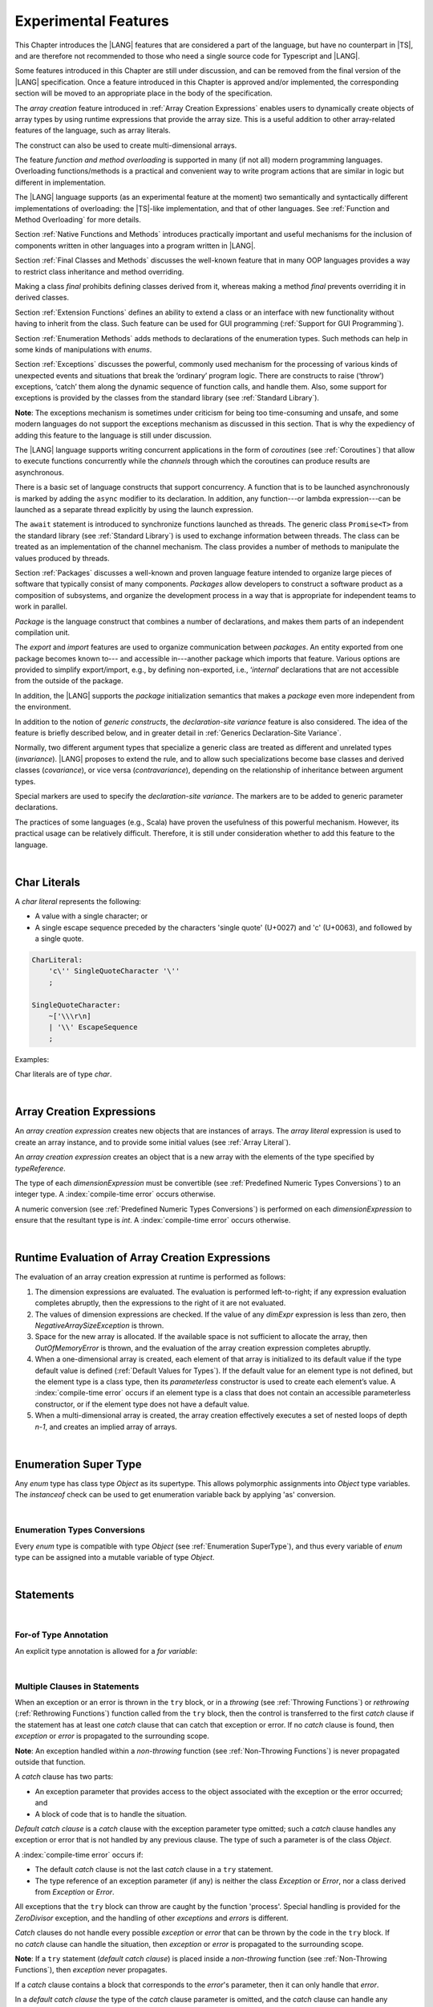 ..
    Copyright (c) 2021-2023 Huawei Device Co., Ltd.
    Licensed under the Apache License, Version 2.0 (the "License");
    you may not use this file except in compliance with the License.
    You may obtain a copy of the License at
    http://www.apache.org/licenses/LICENSE-2.0
    Unless required by applicable law or agreed to in writing, software
    distributed under the License is distributed on an "AS IS" BASIS,
    WITHOUT WARRANTIES OR CONDITIONS OF ANY KIND, either express or implied.
    See the License for the specific language governing permissions and
    limitations under the License.

.. _Experimental Features:

Experimental Features
#####################

.. meta:
    frontend_status: Partly

This Chapter introduces the |LANG| features that are considered a part of
the language, but have no counterpart in |TS|, and are therefore not
recommended to those who need a single source code for Typescript
and |LANG|.

Some features introduced in this Chapter are still under discussion, and can be
removed from the final version of the |LANG| specification. Once a feature
introduced in this Chapter is approved and/or implemented, the corresponding
section will be moved to an appropriate place in the body of the specification.

The *array creation* feature introduced in :ref:`Array Creation Expressions`
enables users to dynamically create objects of array types by using runtime
expressions that provide the array size. This is a useful addition to other
array-related features of the language, such as array literals.

The construct can also be used to create multi-dimensional arrays.

The feature *function and method overloading* is supported in many
(if not all) modern programming languages. Overloading functions/methods
is a practical and convenient way to write program actions that are similar
in logic but different in implementation.

.. index::
   implementation
   array creation
   runtime expression
   array
   array literal
   construct
   function overloading
   method overloading

The |LANG| language supports (as an experimental feature at the moment) two
semantically and syntactically different implementations of overloading: the
|TS|-like implementation, and that of other languages. See
:ref:`Function and Method Overloading` for more details.

Section :ref:`Native Functions and Methods` introduces practically important
and useful mechanisms for the inclusion of components written in other languages
into a program written in |LANG|.

Section :ref:`Final Classes and Methods` discusses the well-known feature that
in many OOP languages provides a way to restrict class inheritance and method
overriding.

Making a class *final* prohibits defining classes derived from it, whereas
making a method *final* prevents overriding it in derived classes.

Section :ref:`Extension Functions` defines an ability to extend a class or an
interface with new functionality without having to inherit from the class.
Such feature can be used for GUI programming (:ref:`Support for GUI Programming`).

Section :ref:`Enumeration Methods` adds methods to declarations of the
enumeration types. Such methods can help in some kinds of manipulations
with *enums*.

.. index::
   implementation
   function overloading
   method overloading
   class final
   method final
   OOP (object-oriented programming)
   inheritance

Section :ref:`Exceptions` discusses the powerful, commonly used mechanism for
the processing of various kinds of unexpected events and situations that break
the ‘ordinary’ program logic. There are constructs to raise (‘throw’) exceptions,
‘catch’ them along the dynamic sequence of function calls, and handle them.
Also, some support for exceptions is provided by the classes from the standard
library (see :ref:`Standard Library`).

**Note**: The exceptions mechanism is sometimes under criticism for being too
time-consuming and unsafe, and some modern languages do not support the
exceptions mechanism as discussed in this section. That is why the expediency
of adding this feature to the language is still under discussion.

The |LANG| language supports writing concurrent applications in the form of
*coroutines* (see :ref:`Coroutines`) that allow to execute functions
concurrently while the *channels* through which the coroutines can produce
results are asynchronous.

There is a basic set of language constructs that support concurrency. A function
that is to be launched asynchronously is marked by adding the ``async`` modifier
to its declaration. In addition, any function---or lambda expression---can be
launched as a separate thread explicitly by using the launch expression.

.. index::
   exception
   construct
   coroutine
   channel
   function
   async modifier
   launch expression
   launch

The ``await`` statement is introduced to synchronize functions launched as
threads. The generic class ``Promise<T>`` from the standard library (see
:ref:`Standard Library`) is used to exchange information between threads.
The class can be treated as an implementation of the channel mechanism.
The class provides a number of methods to manipulate the values produced
by threads.

Section :ref:`Packages` discusses a well-known and proven language feature
intended to organize large pieces of software that typically consist of many
components. *Packages* allow developers to construct a software product
as a composition of subsystems, and organize the development process in a way
that is appropriate for independent teams to work in parallel.

.. index::
   await statement
   function
   launch
   generic class
   standard library
   implementation
   channel
   package
   construct

*Package* is the language construct that combines a number of declarations,
and makes them parts of an independent compilation unit.

The *export* and *import* features are used to organize communication
between *packages*. An entity exported from one package becomes known to---
and accessible in---another package which imports that feature. Various
options are provided to simplify export/import, e.g., by defining
non-exported, i.e., ‘*internal*’ declarations that are not accessible from
the outside of the package.

In addition, the |LANG| supports the *package* initialization semantics that
makes a *package* even more independent from the environment.

In addition to the notion of *generic constructs*, the *declaration-site
variance* feature is also considered. The idea of the feature is briefly
described below, and in greater detail in :ref:`Generics Declaration-Site Variance`.

.. index::
   package
   construct
   declaration
   compilation unit
   export
   import
   internal declaration
   non-exported declaration
   access
   initialization
   declaration-site variance

Normally, two different argument types that specialize a generic class are
treated as different and unrelated types (*invariance*). |LANG| proposes
to extend the rule, and to allow such specializations become base classes and
derived classes (*covariance*), or vice versa (*contravariance*), depending on
the relationship of inheritance between argument types.

Special markers are used to specify the *declaration-site variance*.
The markers are to be added to generic parameter declarations.

The practices of some languages (e.g., Scala) have proven the usefulness of
this powerful mechanism. However, its practical usage can be relatively
difficult. Therefore, it is still under consideration whether to add this
feature to the language.

.. index::
   generic class
   argument type
   invariance
   contravariance
   covariance
   generic parameter declaration
   inheritance
   derived class
   base class
   declaration-site variance

|

.. _Char Literals:

Char Literals
*************

.. meta:
    frontend_status: Done

A *char literal* represents the following:

-  A value with a single character; or
-  A single escape sequence preceded by the characters 'single quote' (U+0027)
   and 'c' (U+0063), and followed by a single quote.

.. code-block:: abnf

      CharLiteral:
          'c\'' SingleQuoteCharacter '\''
          ;

      SingleQuoteCharacter:
          ~['\\\r\n]
          | '\\' EscapeSequence
          ;

Examples:

.. code-block:: typescript
   :linenos:

      c'a'
      c'\n'
      c'\x7F'
      c'\u0000'

Char literals are of type *char*.

.. index::
   char literal
   character
   escape sequence
   single quote
   type char

|

.. _Array Creation Expressions:

Array Creation Expressions
**************************

.. meta:
    frontend_status: Done

An *array creation expression* creates new objects that are instances of arrays.
The *array literal* expression is used to create an array instance, and to
provide some initial values (see :ref:`Array Literal`).

.. code-block:: typescript
   :linenos:

      newArrayInstance:
          'new' type dimensionExpression+
          ;

      dimensionExpression:
          '[' expression ']'
          ;

.. code-block:: typescript
   :linenos:

      let x = new number[2][2] // create 2x2 matrix

An *array creation expression* creates an object that is a new array with the
elements of the type specified by *typeReference*.

The type of each *dimensionExpression* must be convertible (see
:ref:`Predefined Numeric Types Conversions`) to an integer type.
A :index:`compile-time error` occurs otherwise.

A numeric conversion (see :ref:`Predefined Numeric Types Conversions`) is
performed on each *dimensionExpression* to ensure that the resultant type
is *int*. A :index:`compile-time error` occurs otherwise.

.. index::
   array creation expression
   object
   instance
   array
   array literal
   array instance
   initial value
   conversion
   integer type
   numeric conversion
   type int

|

.. _Runtime Evaluation of Array Creation Expressions:

Runtime Evaluation of Array Creation Expressions
************************************************

.. meta:
    frontend_status: Partly

The evaluation of an array creation expression at runtime is performed
as follows:

#. The dimension expressions are evaluated. The evaluation is performed
   left-to-right; if any expression evaluation completes abruptly, then
   the expressions to the right of it are not evaluated.

#. The values of dimension expressions are checked. If the value of any
   *dimExpr* expression is less than zero, then *NegativeArraySizeException*
   is thrown.

#. Space for the new array is allocated. If the available space is not
   sufficient to allocate the array, then *OutOfMemoryError* is thrown,
   and the evaluation of the array creation expression completes abruptly.

#. When a one-dimensional array is created, each element of that array
   is initialized to its default value if the type default value is defined
   (:ref:`Default Values for Types`).
   If the default value for an element type is not defined, but the element
   type is a class type, then its *parameterless* constructor is used to
   create each element’s value. A :index:`compile-time error` occurs if an
   element type is a class that does not contain an accessible parameterless
   constructor, or if the element type does not have a default value.

#. When a multi-dimensional array is created, the array creation effectively
   executes a set of nested loops of depth *n-1*, and creates an implied
   array of arrays.

.. index::
   array
   constructor
   expression
   evaluation
   default value
   parameterless constructor
   class type
   initialization
   nested loop

|

.. _Enumeration SuperType:

Enumeration Super Type
**********************

.. meta:
    frontend_status: Partly

Any *enum* type has class type *Object* as its supertype. This allows
polymorphic assignments into *Object* type variables. The *instanceof*
check can be used to get enumeration variable back by applying 'as' conversion.

.. code-block:: typescript
   :linenos:

    enum Commands { Open = "fopen", Close = "fclose" }
    let c: Commands = Commands.Open
    let o: Object = c // Autoboxing of enum type to its reference version
    // Such reference version type has no name, but can be detected by instanceof
    if (o.instanceof (Commands)) {
       c = o as Commands // And explicitly converted back by 'as' conversion
    }

.. index::
   enum type
   class type
   Object
   supertype
   polymorphic assignment
   type variable
   enumeration variable
   conversion

|

.. _Enumeration Types Conversions:

Enumeration Types Conversions
=============================

.. meta:
    frontend_status: Done

Every *enum* type is compatible with type *Object* (see
:ref:`Enumeration SuperType`), and thus every variable of *enum* type can be
assigned into a mutable variable of type *Object*.

.. index::
   enum type
   compatibility
   Object
   variable
   assignment
   mutable variable


|


.. _Statements Experimental:

Statements
**********

.. meta:
    frontend_status: Done

|


.. _For-of Type Annotation:

For-of Type Annotation
======================

.. meta:
    frontend_status: Done

An explicit type annotation is allowed for a *for variable*:

.. code-block:: typescript
   :linenos:

      // explicit type is used for a new variable,
      let x: number[] = [1, 2, 3]
      for (let n: number of x) {
        console.log(n)
      }

.. index::
   explicit type annotation

|

.. _Multiple Clauses in Statements:

Multiple Clauses in Statements
===============================

.. meta:
    frontend_status: Done

When an exception or an error is thrown in the ``try`` block, or in a *throwing*
(see :ref:`Throwing Functions`) or *rethrowing* (:ref:`Rethrowing Functions`)
function called from the ``try`` block, then the control is transferred to
the first *catch* clause if the statement has at least one *catch* clause
that can catch that exception or error. If no *catch* clause is found, then
*exception* or *error* is propagated to the surrounding scope.

**Note**: An exception handled within a *non-throwing* function (see
:ref:`Non-Throwing Functions`) is never propagated outside that function.

A *catch* clause has two parts:

-  An exception parameter that provides access to the object associated
   with the exception or the error occurred; and

-  A block of code that is to handle the situation.

.. index::
   exception
   error
   throwing function
   rethrowing function
   non-throwing function
   try block
   control transfer
   catch clause
   propagation
   surrounding scope
   exception parameter
   access

*Default catch clause* is a *catch* clause with the exception parameter type
omitted; such a *catch* clause handles any exception or error that is not
handled by any previous clause. The type of such a parameter is of the class
*Object*.

A :index:`compile-time error` occurs if:

-  The default *catch* clause is not the last *catch* clause in a ``try``
   statement.

-  The type reference of an exception parameter (if any) is neither the
   class *Exception* or *Error*, nor a class derived from *Exception* or
   *Error*.

.. code-block:: typescript
   :linenos:

      class ZeroDivisor extends Exception {}

      function divide(a: int, b: int): int throws {
        if (b == 0) throw new ZeroDivisor()
        return a / b
      }

      function process(a: int; b: int): int {
        try {
          let res = divide(a, b)

          // further processing ...
        }
        catch (d: ZeroDivisor) { return MaxInt }
        catch (e) { return 0 }
      }

.. index::
   default catch clause
   exception
   exception parameter
   error
   Exception
   Error
   try statement
   derived class

All exceptions that the ``try`` block can throw are caught by the function
'process'. Special handling is provided for the *ZeroDivisor* exception,
and the handling of other *exceptions* and *errors* is different.

*Catch* clauses do not handle every possible *exception* or *error*
that can be thrown by the code in the ``try`` block. If no *catch* clause
can handle the situation, then *exception* or *error* is propagated to
the surrounding scope.

**Note**: If a ``try`` statement (*default catch clause*) is placed inside
a *non-throwing* function (see :ref:`Non-Throwing Functions`), then 
*exception* never propagates.

.. index::
   exception
   try block
   propagation
   try statement
   default catch clause
   non-throwing function

If a *catch* clause contains a block that corresponds to the *error*'s
parameter, then it can only handle that *error*.

In a *default catch clause* the type of the *catch* clause parameter is
omitted, and the *catch* clause can handle any *exceptions* or *errors*
unhandled by the previous clauses.

The type of a *catch* clause parameter (if any) must be of the class
*Error* or *Exception*, or of another class derived from those.

.. index::
   exception
   error
   catch clause
   default catch clause
   derived class
   Error
   Exception

.. code-block:: typescript
   :linenos:

        function process(a: int; b: int): int {
        try {
          return a / b
        }
        catch (x: DivideByZeroError) { return MaxInt }
      }

A *catch* clause handles the *DivideByZeroError* at runtime. Other errors
are propagated to the surrounding scope unless the *catch* clause is found.

.. index::
   catch clause
   runtime
   error
   propagation
   surrounding scope

|

.. _Assert Statements Experimental:

``Assert``  Statements
======================

.. meta:
    frontend_status: Done

An ``assert`` statement can have one or two expressions. The first expression
is of type *boolean*; the optional second expression is of type *string*. A
:index:`compile-time error` occurs if the types of the expressions fail to match.

.. code-block:: abnf

      assertStatement:
          'assert' expression (':' expression)?
          ;

*Assertions* control mechanisms that are not part of |LANG|, yet the
language allows having assertions either *enabled* or *disabled*.

.. index::
   assert statement
   assertion
   expression
   boolean
   string

The execution of an *enabled* assertion starts from the evaluation of the
*boolean* expression. An error is thrown if the expression evaluates to
``false``. The second expression is then evaluated (if provided), and its
value passes as the error argument.

The execution of a *disabled* assertion has no effect whatsoever.

.. index::
   assertion
   execution
   boolean
   evaluation
   argument
   value

.. code-block:: typescript
   :linenos:

      assert p != null
      assert f.IsOpened() : "file must be opened" + filename
      assert f.IsOpened() : makeReportMessage()

|

.. _Function and Method Overloading:

Function and Method Overloading
===============================

.. meta:
    frontend_status: Done

Like the |TS| language, |LANG| supports overload signatures that allow
specifying several headers for a function or method with different signatures.
Most other languages support a different form of overloading that specifies
a separate body for each overloaded header.

While both approaches have their advantages and disadvantages, |LANG|'s
experimental approach allows for improved performance as a specific body
is executed at runtime.

.. index::
   function overloading
   method overloading
   overload signature
   header
   function
   method
   signature
   overloaded header
   execution
   runtime

|

.. _Function Overloading:

Function Overloading
====================

.. meta:
    frontend_status: Done

If a declaration scope declares two functions with the same name but
different signatures that are not *override-equivalent* (see
:ref:`Override-Equivalent Signatures`), then the functions' name is
*overloaded*.

This fact is not difficult, and cannot cause a :index:`compile-time error`
on its own.
No specific relationship is required between the return types, or between the
*throws* clauses of the two functions with the same name but different
signatures that are not *override-equivalent*.

When calling a function, the number of actual arguments (and any explicit type
arguments) and compile-time types of arguments is used at compile time to
determine the signature of the function being called (see
:ref:`Function Call Expression`).

.. index::
   function overloading
   declaration scope
   signature
   name
   override-equivalent signature
   overloaded function name
   return type
   throws clause
   argument
   actual argument
   explicit type argument
   function call


|

.. _Class Method Overloading:

Class Method Overloading
========================

.. meta:
    frontend_status: Done

If two methods within a class have the same name and their signatures are not
*override-equivalent*, then the methods' name is considered *overloaded*.

An *overloaded* method name cannot cause a :index:`compile-time error`
on its own.

If the signatures of two methods with the same name are not *override-equivalent*,
then the return types of those methods, or the *throws* or *rethrows* clauses
of those methods can have any kind of relationship.

A number of actual arguments, explicit type arguments, and compile-time types
of the arguments is used at compile time to determine the signature of the
method being called (see :ref:`Method Call Expression`, and
:ref:`Step 2 Selection of Method`).

In the case of an instance method, the actual method being called is determined
at runtime by using the dynamic method lookup (see :ref:`Method Call Expression`)
provided by the runtime system.

.. index::
   class method overloading
   signature
   override-equivalent signature
   throws clause
   rethrows clause
   explicit type argument
   actual argument
   method call
   instance method
   runtime
   dynamic method lookup

|

.. _Interface Method Overloading:

Interface Method Overloading
============================

.. meta:
    frontend_status: Done

If two methods of an interface (declared or inherited in any combination)
have the same name but different signatures that are not *override-equivalent*
(see :ref:`Inheriting Methods with Override-Equivalent Signatures`), then
such method name is considered *overloaded*.

However, this causes no :index:`compile-time error` on its own, because no
specific relationship is required between the return types, or between the
*throws* clauses of the two methods.

.. index::
   interface method overriding
   interface
   method
   override-equivalent signature
   inherited method
   overloaded method
   method inheritance
   declared method
   return type
   throws clause
   signature

|

.. _Constructor Overloading:

Constructor Overloading
=======================

.. meta:
    frontend_status: Done

The constructor overloading behaves identically to the method overloading (see
:ref:`Class Method Overloading`). Each class instance creation expression (see
:ref:`New Expressions`) resolves the overloading at compile time.

.. index::
   constructor overloading
   method overloading
   class instance creation expression

|

.. _Declaration Distinguishable by Signatures:

Declaration Distinguishable by Signatures
=========================================

.. meta:
    frontend_status: Done

Declarations with the same name are distinguishable by signatures if:

-  They are functions with the same name, but their signatures are not
   *override-equivalent* (see :ref:`Function Overloading`).

-  They are methods with the same name, but their signatures are not
   *override-equivalent* (see :ref:`Class Method Overloading`, and
   :ref:`Interface Method Overloading`).

.. index::
   signature
   function overloading
   override-equivalent signature
   interface method overloading
   class method overloading


An example of functions distinguishable by signatures is shown below:

.. code-block:: typescript
   :linenos:

      function foo() {}
      function foo(x: number) {}
      function foo(x: number[]) {}
      function foo(x: string) {}

An example of functions undistinguishable by signatures that cause a
:index:`compile-time error` is shown below:

.. index::
   function
   signature

.. code-block:: typescript
   :linenos:

      // Functions have override-equivalent signatures
      function foo(x: number) {}
      function foo(y: number) {}

      // Functions have override-equivalent signatures
      function foo(x: number) {}
      type MyNumber = number
      function foo(x: MyNumber) {}

|

.. _Native Functions and Methods:

Native Functions and Methods
****************************

.. meta:
    frontend_status: Done

|

.. _Native Functions:

Native Functions
================

.. meta:
    frontend_status: Done

A *native* function implemented in a platform-dependent code is typically
written in another programming language (e.g., *C*).

A :index:`compile-time error` occurs if a *native* function has a body.

.. index::
   native function
   implementation
   platform-dependent code

|

.. _Native Methods Experimental:

Native Methods
==============

.. meta:
    frontend_status: Done

*Native* methods are methods implemented in a platform-dependent code written
in another programming language (e.g., *C*).

A :index:`compile-time error` occurs if:

-  A method declaration contains the keyword ``abstract`` along with the
   keyword ``native``.

-  A *native* method has a body (see :ref:`Method Body`) that is a block
   instead of a simple semicolon or empty body.

.. index::
   native method
   implementation
   platform-dependent code
   keyword native
   method body
   block
   method declaration
   keyword abstract

|

.. _Final Classes and Methods:

Final Classes and Methods
*************************

.. meta:
    frontend_status: Done

|

.. _Final Classes:

Final Classes
=============

.. meta:
    frontend_status: Done

A class may be declared *final* to prevent its extension. A class that is
*final* can have no subclass, and thus no method of a *final* class can be
overridden.

A :index:`compile-time error` occurs if the *extends* clause of a class
declaration contains another class that is *final*.

.. index::
   final class
   method
   overriding
   class
   class extension
   extends clause
   class declaration
   subclass

|

.. _Final Methods Experimental:

Final Methods
=============

.. meta:
    frontend_status: Done

A method can be declared *final* to prevent it from being overridden (see
:ref:`Overriding by Instance Methods`) or hidden in subclasses.

A :index:`compile-time error` occurs if:

-  A method declaration contains the keyword ``abstract`` or ``static``
   along with the keyword ``final``.

-  A method that is *final* is overridden.

.. index::
   final method
   overriding
   instance method
   hiding
   subclass
   method declaration
   keyword abstract
   keyword static
   keyword final

|

.. _Default and Static Interface Methods:

Default and Static Interface Methods
************************************

.. meta:
    frontend_status: Partly

|

.. _Default Method Declarations:

Default Method Declarations
============================

.. meta:
    frontend_status: Partly

.. code-block:: abnf

    interfaceDefaultMethodDeclaration:
        'private'? identifier signature block
        ;

A default method can be explicitly declared *private* in an interface body.

A block of code that represents the body of a default method in an interface
provides a default implementation for any class unless such class overrides
the method to implement the interface.

.. index::
   default method
   method declaration
   private
   implementation
   default method body
   interface body
   default implementation
   overriding

|

.. _Static Method Declarations:

*Static* Method Declarations
============================

.. meta:
    frontend_status: Done

.. code-block:: abnf

    interfaceStaticMethodDeclaration:
        'static' 'private'? identifier signature block
        | 'private'? 'static' identifier signature block
        ;

A *static* method in an interface body can be explicitly declared *private*.

*Static* interface method calls refer to no particular object.

In contrast to default methods, *static* interface methods are not instance
methods.

.. index::
   static method declaration
   static method
   interface body
   private
   static interface method
   default method
   instance method
   
A :index:`compile-time error` occurs if:

-  The body of a *static* method attempts to use the keywords ``this`` or
   ``super`` to reference the current or a supertype object.

-  The header or body of a *static* method of an interface contains the
   name of any surrounding declaration’s type parameter.

.. index::
   static method body
   keyword this
   keyword super
   static method header
   static method body
   interface
   type parameter
   surrounding declaration

|

.. _Extension Functions:

Extension Functions
*******************

The *extension function* mechanism allows using a special form of top-level
functions as class or interface extensions. Syntactically, *extension* is the
addition of a new functionality.

*Extenions* can be called in the usual way as if they were methods of the
original class. However, *extensions* do not actually modify the classes they
extend. No new member is inserted into a class, only new *extension functions*
are callable with the *dot-notation* on variables of the class.

*Extension functions* are dispatched statically, and what *extension function*
is being called is already known at compile time based on the receiver type
specified in the extension function declaration.

.. index::
   function
   class extension
   interface extension
   functionality
   function call
   original class
   class member
   extension function
   callable function
   dot-notation
   receiver type
   extension function declaration

*Extension functions* specify names, signatures and bodies.

.. code-block:: abnf

    extensionFunctionDeclaration:
        'static'? 'function' typeParameters? typeReference '.' identifier
        signature block
        ;

The keyword ``this`` inside an extension function corresponds to the receiver
object (i.e., *typeReference* before the dot).

Class or interface referred by typeReference, and *private* or *protected*
members are not accessible within the bodies of their *extension functions*.
Only *public* members can be accessed.

.. index::
   keyword this
   extension function
   receiver object

.. code-block:: typescript
   :linenos:

      class A {
          foo () { ... this.bar() ... } 
                       // Extension function bar() is accessible
          protected member_1 ...
          private member_2 ...
      }
      function A.bar () { ... 
         this.foo() // Method foo() is accessible as it is public
         this.member_1 // Compile-time error as member_1 is not accessible
         this.member_2 // Compile-time error as member_2 is not accessible
         ...
      }                              
      let a = new A
      a.foo() // Ordinary class method is called
      a.bar() // Class extension function is called

*Extension functions* can be generic as illustrated by the example below:

.. code-block:: typescript
   :linenos:

     function <G> B<G>.foo(p: G) {
          console.log (p)
     }
     foo (new SomeClass())
        // Type inference should determine the instantiating type
     foo <BaseClass>(new DerivedClass())
        // Explicit instantiation


*Extension functions* are top-level functions, and can call each other. The
form of such calls depends on whether static was used while declaring or not.
This affects the kind of receiver to be used for the call. A *static extension
function* requires the name of the type (class or interface); a *non-static
extension function* requires a variable as receiver.

.. code-block:: typescript
   :linenos:

      class A {
          foo () { ...
             this.bar() // non-static extension function is called with this.
             A.goo() // static extension function is called with class name reciever
             ...
          } 
      }
      function A.bar () { ... 
         this.foo() // Method foo() is called
         A.goo() // Other static extension function is called with class name reciever
         ...
      }                              
      static function A.goo () { ... 
         this.foo() // Compile-time error as instance memebrs are not acessible
         this.bar() // Compile-time error as instance extension functions are not acessible
         ...
      }                              
      let a = new A
      a.foo() // Ordinary class method is called
      a.bar() // Class instance extension function is called
      A.goo() // Static extension function is called

As *extension functions* are dispatched statically, they remain active for all
derived classes until the next definition of the *extension function* for the
derived class is found.

.. code-block:: typescript
   :linenos:

      class Base { ... }
      class Derived extends Base { ... }
      function Base.foo () { console.log ("Base.foo is called") }
      function Derived.foo () { console.log ("Derived.foo is called") }

      let b: Base = new Base
      b.foo() // `Base.foo is called` to be printed
         b = new Derived
      b.foo() // `Base.foo is called` to be printed
      let d: Derived = new Derived
      d.foo() // `Derived.foo is called` to be printed

*Extension functions* can be:

-  Put into a compilation unit other than class or interface; and
-  Imported by using a name of the *extension function*.


.. code-block:: typescript
   :linenos:

      // file a.ets
      import {bar} from "a.ets" // import name 'bar'
      class A {
          foo () { ...
             this.bar() // non-static extension function is called with this.
             A.goo() // static extension function is called with class name reciever
             ...
          } 
      }

      // file ext.ets
      import {A} from "a.ets" // import name 'A'
      function A.bar () { ... 
         this.foo() // Method foo() is called
         ...
      }                              

If an *extension function* and a type method have the same name and signature,
then calls to that name are routed to the method.

.. code-block:: typescript
   :linenos:

      class A {
          foo () { console.log ("Method A.foo is called") } 
      }
      function A.foo () { console.log ("Extension A.foo is called") }
      let a = new A
      a.foo() // Method is called, `Method A.foo is called` to be printed out

The precedence between methods and *extension functions* can be expressed
by the formula below:

  derived type instance method <
  base type instance method <
  derived type extension function <
  base type type extension function

In other words, the priority of standard object-oriented semantics is higher
than that of type extension functions.

.. code-block:: typescript
   :linenos:

      class Base {
         foo () { console.log ("Method Base.foo is called") }
      }
      class Derived extends Base {
         override foo () { console.log ("Method Derived.foo is called") }
      }
      function Base.foo () { console.log ("Extension Base.foo is called") }
      function Derived.foo () { console.log ("Extension Derived.foo is called") }

      let b: Base = new Base
      b.foo() // `Method Base.foo is called` to be printed
      b = new Derived
      b.foo() // `Method Derived.foo is called` to be printed
      let d: Derived = new Derived
      d.foo() // `Method Derived.foo is called` to be printed

If an *extension function* and another top-level function have the same name
and signature, then calls to this name are routed to a proper function in
accordance with the form of the call. *Extension functions* cannot be called
without a receiver as they have access to ``this``.

.. code-block:: typescript
   :linenos:

      class A { ... }
      function A.foo () { console.log ("Extension A.foo is called") }                              
      function foo () { console.log ("Top-level foo is called") }                              
      let a = new A
      a.foo() // Extension function is called, `Extension A.foo is called` to be printed out
      foo () // Top-level function is called, `Top-level foo is called` to be printed out


|

.. _Trailing Lambda:

Trailing Lambda
***************

The *trailing lambda* mechanism allows using a special form of function
or method call when the last parameter of a function or a method is of
function type, and the argument is passed as a lambda using the ``{}``
notation.

Syntactically, the *trailing lambda* looks as follows:

.. index::
   trailing lambda
   function call
   method call
   function parameter
   method parameter
   lambda
   function type

.. code-block:: typescript
   :linenos:

      class A {
          foo (f: ()=>void) { ... } 
      }
      function foo (f: ()=>void) { ... }

      let a = new A
      a.foo() { console.log ("method lambda argument is activated") }
      // method foo receives last argument as an inline lambda

      foo { console.log ("function lambda argument is activated") }
      // function foo receives last argument as an inline lambda,
      // () can be skipped as no other arguments are present

The formal syntax of the *trailing lambda* is presented below:

.. code-block:: abnf

    trailingLambdaCall: 
        (objectReference '.' identifier typeArguments?) | (expression ('?.' | typeArguments)?)
        arguments? block
        ;


Currently, no parameter can be specified for the trailing lambda. A
compile-time error occurs otherwise.

**Note**: If a call is followed by a block when the function or method
being called has no last function type parameter, then such block is
treated as an ordinary block of statements but not as a lambda function.

In the case of other ambiguities---e.g., when a function or method call has
the last parameter, which can be optional, of a function type---the syntax
production that starts with '{' following the function or method call is
treated as the *trailing lambda*.
If other semantics is needed, then a separating semicolon ';' can be used.
It means that the function or the method is to be called without the last
argument (see :ref:`Optional Parameters`).

.. code-block:: typescript
   :linenos:

      class A {
          foo (p?: ()=>void) { ... } 
      }
      function foo (p?: ()=>void) { ... }

      let a = new A
      a.foo() { console.log ("method lambda argument is activated") }
      // method foo receives last argument as an inline lambda

      a.foo(); { console.log ("that is the block code") }
      // method 'foo' is called with 'p' parameter set to 'undefined'
      // ';' allows to specify expliclty that '{' starts the block


      foo() { console.log ("function lambda argument is activated") }
      // function 'foo' receives last argument as an inline lambda,
      foo(); { console.log ("that is the block code") }
      // function 'foo' is called with 'p' parameter set to 'undefined'

.. index::
   trailing lambda
   compile-time error
   call
   block
   statement
   function
   method
   lambda function
   function type parameter

.. code-block:: typescript
   :linenos:

     function foo (f: ()=>void) { ... }
     function bar (n: number) { ... }

     foo { console.log ("function lambda argument is activated") }
     // function foo receives last argument as an inline lambda,

     bar (5) { console.log ("after call to bar this block is executed") }

     foo (()=>{ console.log ("function lambda argument is activated") }) 
     { console.log ("after call to bar this block is executed") }
     /* here, function foo receives lambda as an argument and a block after
      the call is just a block niot a trailing lambda. */

|

.. _Enumeration Methods:

Enumeration Methods
*******************

.. meta:
    frontend_status: Partly

There are several static methods available to handle each enumeration type:

-  'values()' returns an array of enumeration constants in the order of
   declaration.
-  'valueOf(name: string)' returns an enumeration constant with the given
   name, or throws an error if no constant with such name exists.

.. index::
   enumeration method
   static method
   enumeration type
   enumeration constant
   error
   constant

.. code-block:: typescript
   :linenos:

      enum Color { Red, Green, Blue }
      let colors = Color.values()
      //colors[0] is the same as Color.Red
      let red = Color.valueOf("Red")

There is an additional method for instances of any enumeration type:

-  'getValue()' returns a value of enumeration constant which is
   either of ``int`` or ``string`` type.

.. code-block:: typescript
   :linenos:

      enum Color { Red, Green = 10, Blue }
      let c: Color = Color.Green
      console.log(c.getValue()) // prints 10

**Note**: ``c.toString()`` returns the same value as ``c.getValue()`` but with
its type converted to *string* for enumeration constants of a numeric type.

.. index::
   instance
   enumeration type
   value
   numeric type
   enumeration constant
   type int
   type string

|

.. _Exceptions:

Exceptions
**********

.. meta:
    frontend_status: Done

*Exception* is the base class of all exceptions. *Exception* is used to
define a new exception, or any class derived from the *Exception* as the
base of a class.

.. code-block:: typescript
   :linenos:

      class MyException extends Exception { ... }

.. index::
   exception
   base class
   Exception

A :index:`compile-time error` occurs if a generic class is a direct or
indirect subclass of *Exception*.

An *exception* is thrown explicitly with the ``throw`` statement.

When an *exception* is thrown, the surrounding piece of code is to handle it by
correcting the problem, trying an alternative approach, or informing the user.

There are two ways to process an *exception*:

-  Propagating the exception from a function to the code that calls that
   function (see :ref:`Throwing Functions`);

-  Using a ``try`` statement to handle the exception (see :ref:`Try Statements`).

.. index::
   exception
   base class
   Exception
   try statement
   propagation
   function
   throwing function
   function call

|

.. _Throwing Functions:

Throwing Functions
==================

.. meta:
    frontend_status: Done

The keyword ``throws`` is used at the end of a signature to indicate that a
function (this notion here includes methods, constructors, or lambdas) can
throw an exception. A function ending with ``throws`` is called a
*throwing function*. The function type can also be marked as ``throws``.

.. index::
   keyword throws
   throwing function
   signature
   method
   constructor
   lambda
   function
   exception
   function type
   throws mark

.. code-block:: typescript
   :linenos:

      function canThrow(x: int): int throws { ... }

A *throwing function* can propagate exceptions to the scope from which
it is called. Such propagation of an *exception* occurs if:

-  The call of a *throwing function* is not enclosed in a ``try`` statement; or

-  The enclosed ``try`` statement does not contain a clause that can catch the
   exception.


In the example below, the function call is not enclosed in a ``try``
statement; any exception raised by *canThrow* function is propagated:

.. index::
   throwing function
   propagation
   exception
   scope
   function call
   try statement

.. code-block:: typescript
   :linenos:

      function propagate1(x: int): int throws {
        return y = canThrow(x) // exception is propagated
      }


In the example below, the ``try`` statement can catch only ``this`` exceptions;
any exception raised by *canThrow* function---but for *MyException* itself, and
any exception derived from *MyException*---is propagated:

.. index::
   try statement
   this
   exception
   propagation

.. code-block:: typescript
   :linenos:

      function propagate2(x: int): int throws {
        try {
          return y = canThrow(x) //
        }
        catch (e: MyException) /*process*/ }
          return 0
      }

|

.. _Non-Throwing Functions:

Non-Throwing Functions
======================

.. meta:
    frontend_status: Done

A *non-throwing function* is a function (this notion here includes methods,
constructors, or lambdas) not marked as ``throws``. Any exceptions inside a
*non-throwing function* must be handled inside the function.

A :index:`compile-time error` occurs unless **all** of the following requirements
are met:

-  The call of a *throwing function* is enclosed in a ``try`` statement;

-  The enclosing ``try`` statement has a default *catch* clause.

.. index::
   non-throwing function
   throwing function
   function
   method
   constructor
   lambda
   throws mark
   try statement
   catch clause
   

.. code-block:: typescript
   :linenos:

      // non-throwing function
      function cannotThrow(x: int): int {
        return y = canThrow(x) // compile-time error
      }

      function cannotThrow(x: int): int {
        try {
          return y = canThrow(x) //
        }
        catch (e: MyException) { /* process */ }
        // compile-time error – default catch clause is required
      }

|

.. _Rethrowing Functions:

Rethrowing Functions
====================

.. meta:
    frontend_status: Partly

A *rethrowing function* is a function that accepts a *throwing function* as a
parameter, and is marked with the keyword ``rethrows``.

The body of such function must not contain any ``throw`` statement that is
not handled by a ``try`` statement within that body. A function with unhandled
``throw`` statements must be marked with the keyword ``throws`` but not
``rethrows``.

.. index::
   rethrowing function
   throwing function
   non-throwing function
   function parameter
   keyword throws
   keyword rethrows
   try statement
   throw statement

Both a *throwing* and a *non-throwing* function can be an argument of a
*rethrowing function* *foo* that is being called.

If a *throwing function* is an argument, then the calling of *foo* can
throw an exception.

This rule is exception-free, i.e., a *non-throwing* function used as a call
argument cannot throw an exception:

.. code-block:: typescript
   :linenos:

        function foo (action: () throws) rethrows {
        action()
      }

      function canThrow() {
        /* body */
      }

      function cannotThrow() {
        /* body */
      }

      // calling rethrowing function:
        foo(canThrow) // exception can be thrown 
        foo(cannotThrow) // exception-free

A call is exception-free if:

-  Function *foo* has several parameters of a function type marked
   with *throws*; and

-  All actual arguments of the call to *foo* are non-throwing.

However, the call can raise an exception, and is treated as any other
*throwing function* call if at least one of the actual function arguments
is *throwing*.

It implies that a call to *foo* within the body of a *non-throwing* function
must be guaranteed with a ``try-catch`` statement.

.. index::
   function
   exception-free call
   function type parameter
   throws mark
   throwing function
   non-throwing function
   try-catch statement

.. code-block:: typescript
   :linenos:

      function mayThrowContext() throws {
        // calling rethrowing function:
        foo(canThrow) // exception can be thrown
        foo(cannotThrow) // exception-free
      }

      function neverThrowsContext() {
        try {
          // calling rethrowing function:
          foo(canThrow) // exception can be thrown
          foo(cannotThrow) // exception-free
        }
        catch (e) {
          // To handle the situation
        }
      }

|

.. _Exceptions and Initialization Expression:

Exceptions and Initialization Expression
========================================

.. meta:
    frontend_status: Partly

A *variable declaration* (see :ref:`Variable Declarations`) or a *constant
declaration* (see :ref:`Constant Declarations`) expression used to initialize
a variable or constant must not have calls to functions that can *throw* or
*rethrow* exceptions unless such declaration is within a statement that handles
all exceptions.

See :ref:`Throwing Functions` and :ref:`Rethrowing Functions` for details.

.. index::
   variable declaration
   exception
   initialization expression
   constant declaration
   expression
   initialization
   variable
   constant
   function call
   throw exception
   rethrow exception
   statement
   throwing function
   rethrowing function

|

.. _Exceptions and Errors Inside Field Initializers:

Exceptions and Errors Inside Field Initializers
===============================================

.. meta:
    frontend_status: Partly

Class field initializers cannot call *throwing* or *rethrowing* functions.

See :ref:`Throwing Functions` and :ref:`Rethrowing Functions` for details.

.. index::
   exception
   error
   field initializer
   throwing function
   rethrowing function

|

.. _Coroutines:

Coroutines
**********

.. meta:
    frontend_status: Partly

A function or lambda can be a *coroutine*. |LANG| supports **basic coroutines**,
**structured coroutines*,* and communication **channels**.
Basic coroutines are used to create and launch a coroutine; the result is then
to be awaited.

.. index::
   structured coroutine
   basic coroutine
   function
   lambda
   coroutine
   channel
   launch

|

.. _Create and Launch a Coroutine:

Create and Launch a Coroutine
=============================

.. meta:
    frontend_status: Done

The following expression is used to create and launch a coroutine:

.. code-block:: typescript
   :linenos:

      launchExpression: 'launch' expression;

A :index:`compile-time error` occurs unless the expression is a *function call
expression* (see :ref:`Function Call Expression`).

.. code-block:: typescript
   :linenos:

      let res = launch cof(10)

      // where 'cof' can be defined as:
      function cof(a: int): int {
        let res: int
        // Do something
        return res
      }

Lambda is used in the launch expression:

.. code-block:: typescript
   :linenos:

      let res = launch (n: int) => { /* lambda body */(7)

.. index::
   expression
   coroutine
   launch
   function call expression
   lambda
   launch expression

The launch expression result is of type *Promise<T>*, where *T* is the return
type of the function being called:

.. code-block:: typescript
   :linenos:

      function foo(): int {}
      function bar() {}
      let resfoo = launch foo()
      let resbar = launch bar()

The type of *resfoo* in the example above is *Promise<int>*, and the
type of *resbar* is *Promise<void>*.

Similarly to |TS|, |LANG| supports the launching of a coroutine by calling
the function *async* (see :ref:`Async Functions`). No restrictions apply as to
from what scope to call the function *async*.

.. index::
   launch expression
   return type
   function call
   coroutine
   function async
   restriction

.. code-block:: typescript
   :linenos:

      async function foo(): Promise<int> {}

      // This will create and launch coroutine
      let resfoo = foo()

|

.. _Awaiting a Coroutine:

Awaiting a Coroutine
====================

.. meta:
    frontend_status: Done

The expressions *await* and *wait* are used while a previously launched
coroutine finishes and returns a value.

.. code-block:: abnf

      awaitExpresson:
        'await' expression
        ;

A :index:`compile-time error` occurs unless the expression type is *Promise<T>*.

.. index::
   expression await
   expression wait
   launch
   coroutine
   expression type

.. code-block:: typescript
   :linenos:

      let promise = launch (): int { return 1 } ()
      console.log(await promise) // output: 1

If the coroutine result must be ignored, then the expression statement
``await`` is used.

.. code-block:: typescript
   :linenos:

      function foo() { /* do something */ }
      let promise = launch foo()
      await promise

.. index::
   coroutine
   expression statement await

|

.. _The Promise T Class:

The Promise<T> Class
====================

.. meta:
    frontend_status: Partly

The class  *Promise<T>* represents the values returned by launch expressions.
The definition of type *Promise<T>* belongs the '*package std.core*'
of the standard library (see :ref:`Standard Library`).

Methods:

-  *then* takes two arguments (the first argument is the callback used if the
   promise is fulfilled, and the second if it is rejected), and returns
   *Promise<U>*.

.. index::
   class
   value
   launch expression
   argument
   callback
   package
   standard library
   method

.. code-block:: abnf

        Promise<U> Promise<T>::then<U>(fullfillCallback :
            function
        <T>(val: T) : Promise<U>, rejectCallback : (err: Object)
        : Promise<U>)

-  *catch* is the alias for *Promise<T>*.then<U>((value: T) : U => {},
   onRejected).

.. code-block:: abnf

        Promise<U> Promise<T>::catch<U>(rejectCallback : (err:
            Object) : Promise<U>)

-  *finally* takes one argument (the callback called after *promise* is either
   fulfilled or rejected) and returns *Promise<T>*.

.. index::
   alias
   callback
   call

.. code-block:: abnf

        Promise<U> Promise<T>::finally<U>(finallyCallback : (
            Object:
        T) : Promise<U>)

|

.. _Structured Coroutines:

Structured Coroutines
=====================

|

.. _Channels Classes:

Channels Classes
================

*Channels* are used to send data between coroutines.

*Channels classes* are a part of the corouitnes-related package of the
standard library (see :ref:`Standard Library`).

.. index::
   channel class
   coroutine
   package

|

.. _Async Functions:

Async Functions
===============

.. meta:
    frontend_status: Partly

The function *async* is implicitly a coroutine that can be called as a
regular function.

The return type of an *async* function must be *Promise<T>* (see
:ref:`The Promise T Class`).
It is allowed to return values of types *Promise<T>* and *T* from
the function *async*.

It is allowed to use return statement without expression if the return type
is *Promise<void>*.
*No-argument* return statement can be implicitly added as the last statement
of the function body if there is no explicit return statement in a function
with the return type *Promise<void>*.

**Note**: Using this annotation is not recommended because this type of
functions is only supported for the sake of backward |TS| compatibility.

.. index::
   function async
   coroutine
   return type
   function body
   backward compatibility
   annotation

|

.. _Packages:

Packages
********

.. meta:
    frontend_status: Partly

One or more *package modules* form a package.

.. code-block:: abnf

      packageDeclaration:
          packageModule+
          ;

*Packages* are stored in a file system or a database (see
:ref:`Compilation Units in Host System`).

A *package* can consist of several package modules if all such modules
have the same *package header*.

.. index::
   package module
   package
   file system
   database
   package header

.. code-block:: abnf

      packageModule:
          packageHeader packageModuleDeclaration
          ;

      packageHeader:
          'package' qualifiedName
          ;

      packageModuleDeclaration:
          importDirective* packageTopDeclaration*
          ;

      packageTopDeclaration:
          topDeclaration | packageInitializer
          ;

A :index:`compile-time error` occurs if:

-  A *package module* contains no package header; or

-  Package headers of two package modules in the same package have
   different identifiers.

A *package module* automatically imports all exported entities from essential
kernel packages (‘std.core’ and 'escompat') of the standard library (see
:ref:`Standard Library`). All entities from these packages are accessible
as simple names.

A *package module* can automatically access all top-level entities
declared in all modules that constitute the package.

.. index::
   package module
   package header
   package
   identifier
   import
   exported entity
   access
   top-level entity
   module
   standard library
   simple name

|

.. _Internal Access Modifier Experimental:

Internal Access Modifier
========================

.. meta:
    frontend_status: Partly

The modifier *internal* indicates that a class member or a constructor is
accessible within their compilation unit only. A compilation unit that is a
package can be used in any *package modules* (see :ref:`Packages`).

.. index::
   modifier
   internal access modifier
   class member
   constructor
   access
   package module

.. code-block:: typescript
   :linenos:

      class C {
        internal count: int
        getCount(): int {
          return this.count // ok
        }
      }

      function increment(c: C) {
        c.count++ // ok
      }

A member or a constructor with both *internal* and *protected* modifiers (see
below) can be accessed as *internal* and *protected*.

.. index::
   member
   constructor
   internal modifier
   protected modifier
   access

|

.. _Package Initializer:

Package Initializer
===================

Among all *package modules* there can be one to contain a code that performs
initialization of global variables across all package modules.

The syntax is presented below:

.. index::
   package initializer
   package module
   initialization
   variable

.. code-block:: abnf

      packageInitializer:
          'static' block
          ;

A :index:`compile-time error` occurs if a package contains more than one
*package initializer*.

A *package initializer* is executed only once right before the first activation
of the package (calling an exported function or accessing an exported
global variable).

.. index::
   package initializer
   package
   execution
   exported function
   access
   exported global variable
   function call

|

.. _Sub-Entity Binding:

Sub-Entity Binding
==================

The import bindings '*qualifiedName*' (that consists of at least two
identifiers) or '*qualifiedName* as A' bind a sub-entity to the declaration
scope of the current module.

'L' is a *static* entity and the last identifier in the '*qualifiedName* A.B.L'.
L’s *public* access modifier is defined in the class or interface denoted in the
previous part of the '*qualifiedName*'. 'L' is accessible regardless of the
export status of the class or the interface it belongs to.

An entity (or—in the case of overloaded methods—entities) is bound by its
original name, or by an alias (if an alias is set). In the latter case, the
original name is not accessible.

.. index::
   sub-entity binding
   import binding
   identifier
   module
   declaration scope
   static entity
   public access modifier
   class
   interface
   access
   export status
   entity
   overloaded method
   alias

The following module can be considered as an example:

.. code-block:: typescript
   :linenos:

      class A {
        class B {
          public static L: int
        }
      }

The table below illustrates the import of this module:

+-----------------------------------+-+--------------------------------------+
| Import                            | | Usage                                |
+===================================+=+======================================+
| .. code-block:: typescript        | | .. code-block:: typescript           |
|                                   | |                                      |
|     import {A.B.L} from "..."     | |     if (L == 0) { ... }              |
+-----------------------------------+-+--------------------------------------+
| .. code-block:: typescript        | | .. code-block:: typescript           |
|                                   | |                                      |
|     import {A.B} from "..."       | |     let x = new B() // OK            |
|                                   | |     let y = new A() // Error: 'A' is |
|                                   | |        not accessible                |
+-----------------------------------+-+--------------------------------------+
| .. code-block:: typescript        | | .. code-block:: typescript           |
|                                   | |                                      |
|     import {A.B.L as X} from ".." | |     if (X == 0) { ... }              |
+-----------------------------------+-+--------------------------------------+
| .. code-block:: typescript        | | .. code-block:: typescript           |
|                                   | |                                      |
|     import {A.B as AB} from "..." | |     let x = new AB()                 |
+-----------------------------------+-+--------------------------------------+

This form of binding is included in the language specifically to simplify
the migration from the languages that support access to sub-entities as
simple names. This feature is to be used only for migration.

.. index::
   import
   access
   binding
   migration
   sub-entity

|

.. _All Static Sub-Entities Binding:

All Static Sub-Entities Binding
===============================

The import binding '*qualifiedName.\** ' binds all *public static* sub-entities
of the entity denoted by the *qualifiedName* to the declaration scope of the
current module.

The following module can be considered as an example:

.. index::
   import binding
   static sub-entity binding
   public static sub-entity
   declaration scope
   entity
   module

.. code-block:: typescript
   :linenos:

      class A {
        class Point {
          public static X: int
          public static Y: int
          public isZero(): boolean {}
        }
      }

The examples below illustrate the import of this module:

.. code-block:: typescript
   :linenos:

      // Import:
      import A.Point.* from "..."

.. code-block:: typescript
   :linenos:

      // Usage:
      import A.Point.* from "..."

      if ((X == 0) && (Y == 0)) { // OK
         // ...
      }

      let x = isZero() / Error: 'isZero' is not static

This form of binding is included in the |LANG| language specifically to
simplify the migration from the languages that support access to sub-entities
as simple names. This feature is to be used only for migration.

.. index::
   binding
   migration
   access
   sub-entity
   simple name

|

.. _Import and Overloading of Function Names:

Import and Overloading of Function Names
========================================

.. meta:
    frontend_status: Done

While importing functions, the following situations can occur:

-  Different imported functions have the same name but different signatures,
   or a function (functions) of the current module and an imported function
   (functions) have the same name but different signatures. That situation
   is called **overloading**.

-  A function (functions) of the current module and an imported function
   (functions) have the same name and signature. That situation is called
   **shadowing**.

.. index::
   import
   overloading
   function name
   function
   imported function
   signature
   module
   shadowing

|

.. _Overloading of Function Names:

Overloading of Function Names
=============================

.. meta:
    frontend_status: Done

**Overloading** is the situation that a compilation unit has access to several
functions with the same names (regardless of where such functions are declared).
The code can use all such functions if they have distinguishable signatures
(i.e., the functions are not override-equivalent):

.. code-block:: typescript
   :linenos:

      package P1
      function foo(p: int) {}

      package P2
      function foo(p: string) {}

      // Main module
      import * from "path_to_file_with_P1"
      import * from "path_to_file_with_P2"
      function foo (p: double) {}
      function main() {
        foo(5) // Call to P1.foo(int)
        foo("A string") // Call to P2.foo(string)
        foo(3.141592653589) // Call to local foo(double)
      }

.. index::
   overloading
   access
   function
   signature

|

.. _Shadowing of Function Names:

Shadowing of Function Names
===========================

.. meta:
    frontend_status: Done

**Shadowing** is the :index:`compile-time error` that occurs if an imported
function is identical to the function declared in the current compilation
unit (the same names and override-equivalent signatures), i.e., the
declarations are duplicated.

Qualified import or alias in import can be used to access the imported entity.

.. code-block:: typescript
   :linenos:

      package P1
         function foo() {}
      package P2
         function foo() {}
      // Main program
      import * from "path_to_file_with_P1"
      import * from "path_to_file_with_P2" /* Error: duplicating
          declarations imported*/
      function foo() {} /* Error: duplicating declaration identified
          */
      function main() {
        foo() // Error: ambiguous function call
        // But not a call to local foo()
        // foo() from P1 and foo() from P2 are not accessible
      }

.. index::
   shadowing
   function name
   imported function
   compilation unit
   override-equivalent signature
   qualified import
   alias
   import
   access
   imported entity

|

.. _Generics Declaration-Site Variance:

Generics: Declaration-Site Variance
***********************************

Optionally, a type parameter can have keywords ``in`` or ``out`` (a
*variance modifier*, which specifies the variance of the type parameter).

**NOTE**: This description of variance modifiers is preliminary. The details
are to be specified in the future versions of the |LANG| language.

Type parameters with the keyword ``out`` are *covariant*, and can be used in
the out-position only.

Type parameters with the keyword ``in`` are *contravariant*, and can be used
in the in-position only.

Type parameters with no variance modifier are implicitly *invariant*, and can
occur in any position.

.. index::
   generic
   declaration-site variance
   type parameter
   keyword in
   keyword out
   variance modifier
   variance modifier
   in-position
   out-position

A :index:`compile-time error` occurs if a function, method, or constructor
type parameters have a variance modifier specified.

*Variance* is used to describe the subtyping (see :ref:`Subtyping`) operation
on parameterized types (see :ref:`Generic Declarations`). The
variance of the corresponding type parameter *F* defines the subtyping between
*T<A>* and *T<B>* (in the case of declaration-site variance with two different
types *A* <: *B*) as follows:

-  Covariant (*out F*): *T<A>* <: *T<B>*;
-  Contravariant (*in F*): *T<A>* :> *T<B>*;
-  Invariant (default) (*F*).

.. index::
   type parameter
   variance modifier
   function
   method
   constructor
   variance
   covariance
   contravariance
   invariance
   type-parameterized declaration
   parameterized type
   subtyping
   declaration-site variance

.. raw:: pdf

   PageBreak


